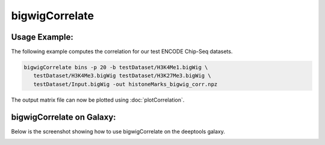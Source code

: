 bigwigCorrelate
===============

.. argparse::
   :ref: deeptools.bigwigCorrelate.parse_arguments
   :prog: bigwigCorrelate


Usage Example:
~~~~~~~~~~~~~~

The following example computes the correlation for our test ENCODE
Chip-Seq datasets.

.. code:: bash

   bigwigCorrelate bins -p 20 -b testDataset/H3K4Me1.bigWig \
      testDataset/H3K4Me3.bigWig testDataset/H3K27Me3.bigWig \
      testDataset/Input.bigWig -out histoneMarks_bigwig_corr.npz

The output matrix file can now be plotted using :doc:`plotCorrelation`.


bigwigCorrelate on Galaxy:
~~~~~~~~~~~~~~~~~~~~~~~~~

Below is the screenshot showing how to use bigwigCorrelate on the deeptools galaxy.


.. image:: ../../images/bigwiCorr_galaxy.png
